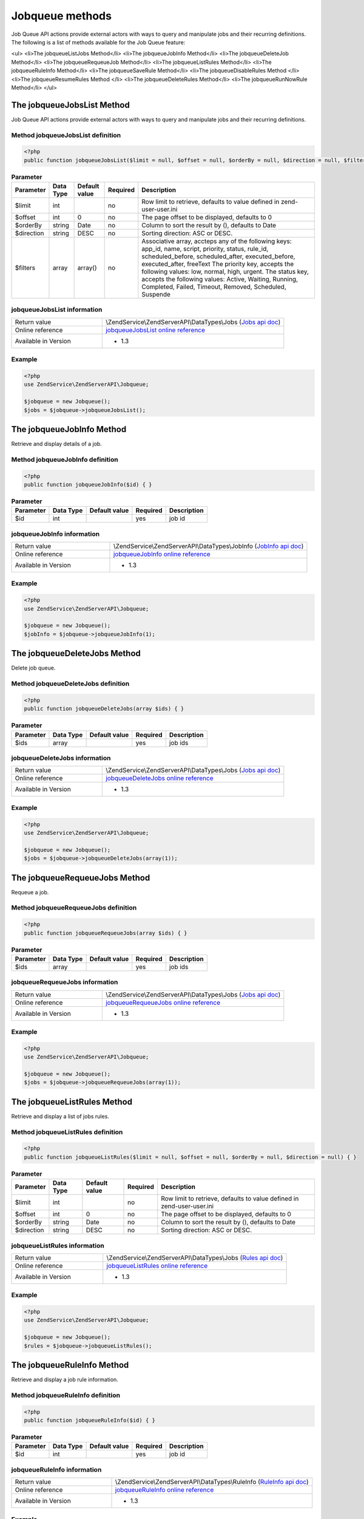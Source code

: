 .. highlight:: php
.. _zendservice.jobqueue:

****************
Jobqueue methods
****************

Job Queue API actions provide external actors with ways to query and manipulate jobs and their recurring definitions.
The following is a list of methods available for the Job Queue feature:

<ul>
<li>The jobqueueListJobs Method</li>
<li>The jobqueueJobInfo Method</li>
<li>The jobqueueDeleteJob Method</li>
<li>The jobqueueRequeueJob Method</li>
<li>The jobqueueListRules Method</li>
<li>The jobqueueRuleInfo Method</li>
<li>The jobqueueSaveRule Method</li>
<li>The jobqueueDisableRules Method </li>
<li>The jobqueueResumeRules Method </li>
<li>The jobqueueDeleteRules Method</li>
<li>The jobqueueRunNowRule Method</li>
</ul>

.. _zendservice.jobqueue.methods.jobqueueJobsList:

The jobqueueJobsList Method
===========================

Job Queue API actions provide external actors with ways to query and manipulate jobs and their recurring definitions.

.. _zendservice.jobqueue.methods.jobqueueJobsList.definition:

Method jobqueueJobsList definition
----------------------------------

.. code-block:: php

    <?php
    public function jobqueueJobsList($limit = null, $offset = null, $orderBy = null, $direction = null, $filter = null) { }

.. list-table:: **Parameter**
   :header-rows: 1

   * - Parameter
     - Data Type
     - Default value
     - Required
     - Description
   * - $limit
     - int
     -
     - no
     - Row limit to retrieve, defaults to value defined in zend-user-user.ini
   * - $offset
     - int
     - 0
     - no
     - The page offset to be displayed, defaults to 0
   * - $orderBy
     - string
     - Date
     - no
     - Column to sort the result by (), defaults to Date
   * - $direction
     - string
     - DESC
     - no
     - Sorting direction: ASC or DESC.
   * - $filters
     - array
     - array()
     - no
     - Associative array, accteps any of the following keys: app_id, name, script, priority, status, rule_id, scheduled_before, scheduled_after, executed_before, executed_after, freeText
       The priority key, accepts the following values: low, normal, high, urgent.
       The status key, accepts the following values: Active, Waiting, Running, Completed, Failed, Timeout, Removed, Scheduled, Suspende

.. _zendservice.jobqueue.methods.jobqueueJobsList.information:

jobqueueJobsList information
----------------------------

.. list-table::
   :widths: 5 10
   :header-rows: 0

   * - Return value
     - \\ZendService\\ZendServerAPI\\DataTypes\\Jobs (`Jobs api doc`_)
   * - Online reference
     - `jobqueueJobsList online reference`_
   * - Available in Version
     - * 1.3

.. _zendservice.jobqueue.methods.jobqueueJobsList.example:

Example
-------

.. code-block:: php

    <?php
    use ZendService\ZendServerAPI\Jobqueue;

    $jobqueue = new Jobqueue();
    $jobs = $jobqueue->jobqueueJobsList();

.. _zendservice.jobqueue.methods.jobqueueJobInfo:

The jobqueueJobInfo Method
===========================

Retrieve and display details of a job.

.. _zendservice.jobqueue.methods.jobqueueJobInfo.definition:

Method jobqueueJobInfo definition
---------------------------------

.. code-block:: php

    <?php
    public function jobqueueJobInfo($id) { }

.. list-table:: **Parameter**
   :header-rows: 1

   * - Parameter
     - Data Type
     - Default value
     - Required
     - Description
   * - $id
     - int
     -
     - yes
     - job id

.. _zendservice.jobqueue.methods.jobqueueJobInfo.information:

jobqueueJobInfo information
---------------------------

.. list-table::
   :widths: 5 10
   :header-rows: 0

   * - Return value
     - \\ZendService\\ZendServerAPI\\DataTypes\\JobInfo (`JobInfo api doc`_)
   * - Online reference
     - `jobqueueJobInfo online reference`_
   * - Available in Version
     - * 1.3

.. _zendservice.jobqueue.methods.jobqueueJobInfo.example:

Example
-------

.. code-block:: php

    <?php
    use ZendService\ZendServerAPI\Jobqueue;

    $jobqueue = new Jobqueue();
    $jobInfo = $jobqueue->jobqueueJobInfo(1);

.. _zendservice.jobqueue.methods.jobqueueDeleteJobs:

The jobqueueDeleteJobs Method
=============================

Delete job queue.

.. _zendservice.jobqueue.methods.jobqueueDeleteJobs.definition:

Method jobqueueDeleteJobs definition
------------------------------------

.. code-block:: php

    <?php
    public function jobqueueDeleteJobs(array $ids) { }

.. list-table:: **Parameter**
   :header-rows: 1

   * - Parameter
     - Data Type
     - Default value
     - Required
     - Description
   * - $ids
     - array
     -
     - yes
     - job ids

.. _zendservice.jobqueue.methods.jobqueueDeleteJobs.information:

jobqueueDeleteJobs information
------------------------------

.. list-table::
   :widths: 5 10
   :header-rows: 0

   * - Return value
     - \\ZendService\\ZendServerAPI\\DataTypes\\Jobs (`Jobs api doc`_)
   * - Online reference
     - `jobqueueDeleteJobs online reference`_
   * - Available in Version
     - * 1.3

.. _zendservice.jobqueue.methods.jobqueueDeleteJobs.example:

Example
-------

.. code-block:: php

    <?php
    use ZendService\ZendServerAPI\Jobqueue;

    $jobqueue = new Jobqueue();
    $jobs = $jobqueue->jobqueueDeleteJobs(array(1));

.. _zendservice.jobqueue.methods.jobqueueRequeueJobs:

The jobqueueRequeueJobs Method
==============================

Requeue a job.

.. _zendservice.jobqueue.methods.jobqueueRequeueJobs.definition:

Method jobqueueRequeueJobs definition
-------------------------------------

.. code-block:: php

    <?php
    public function jobqueueRequeueJobs(array $ids) { }

.. list-table:: **Parameter**
   :header-rows: 1

   * - Parameter
     - Data Type
     - Default value
     - Required
     - Description
   * - $ids
     - array
     -
     - yes
     - job ids

.. _zendservice.jobqueue.methods.jobqueueRequeueJobs.information:

jobqueueRequeueJobs information
-------------------------------

.. list-table::
   :widths: 5 10
   :header-rows: 0

   * - Return value
     - \\ZendService\\ZendServerAPI\\DataTypes\\Jobs (`Jobs api doc`_)
   * - Online reference
     - `jobqueueRequeueJobs online reference`_
   * - Available in Version
     - * 1.3

.. _zendservice.jobqueue.methods.jobqueueRequeueJobs.example:

Example
-------

.. code-block:: php

    <?php
    use ZendService\ZendServerAPI\Jobqueue;

    $jobqueue = new Jobqueue();
    $jobs = $jobqueue->jobqueueRequeueJobs(array(1));

.. _zendservice.jobqueue.methods.jobqueueListRules:

The jobqueueListRules Method
============================

Retrieve and display a list of jobs rules.

.. _zendservice.jobqueue.methods.jobqueueListRules.definition:

Method jobqueueListRules definition
-----------------------------------

.. code-block:: php

    <?php
    public function jobqueueListRules($limit = null, $offset = null, $orderBy = null, $direction = null) { }

.. list-table:: **Parameter**
   :header-rows: 1

   * - Parameter
     - Data Type
     - Default value
     - Required
     - Description
   * - $limit
     - int
     -
     - no
     - Row limit to retrieve, defaults to value defined in zend-user-user.ini
   * - $offset
     - int
     - 0
     - no
     - The page offset to be displayed, defaults to 0
   * - $orderBy
     - string
     - Date
     - no
     - Column to sort the result by (), defaults to Date
   * - $direction
     - string
     - DESC
     - no
     - Sorting direction: ASC or DESC.

.. _zendservice.jobqueue.methods.jobqueueListRules.information:

jobqueueListRules information
-----------------------------

.. list-table::
   :widths: 5 10
   :header-rows: 0

   * - Return value
     - \\ZendService\\ZendServerAPI\\DataTypes\\Jobs (`Rules api doc`_)
   * - Online reference
     - `jobqueueListRules online reference`_
   * - Available in Version
     - * 1.3

.. _zendservice.jobqueue.methods.jobqueueListRules.example:

Example
-------

.. code-block:: php

    <?php
    use ZendService\ZendServerAPI\Jobqueue;

    $jobqueue = new Jobqueue();
    $rules = $jobqueue->jobqueueListRules();

.. _zendservice.jobqueue.methods.jobqueueRuleInfo:

The jobqueueRuleInfo Method
===========================

Retrieve and display a job rule information.

.. _zendservice.jobqueue.methods.jobqueueRuleInfo.definition:

Method jobqueueRuleInfo definition
----------------------------------

.. code-block:: php

    <?php
    public function jobqueueRuleInfo($id) { }

.. list-table:: **Parameter**
   :header-rows: 1

   * - Parameter
     - Data Type
     - Default value
     - Required
     - Description
   * - $id
     - int
     -
     - yes
     - job id

.. _zendservice.jobqueue.methods.jobqueueRuleInfo.information:

jobqueueRuleInfo information
----------------------------

.. list-table::
   :widths: 5 10
   :header-rows: 0

   * - Return value
     - \\ZendService\\ZendServerAPI\\DataTypes\\RuleInfo (`RuleInfo api doc`_)
   * - Online reference
     - `jobqueueRuleInfo online reference`_
   * - Available in Version
     - * 1.3

.. _zendservice.jobqueue.methods.jobqueueRuleInfo.example:

Example
-------

.. code-block:: php

    <?php
    use ZendService\ZendServerAPI\Jobqueue;

    $jobqueue = new Jobqueue();
    $ruleInfo = $jobqueue->jobqueueRuleInfo(1);

.. _zendservice.jobqueue.methods.jobqueueSaveRule:

The jobqueueSaveRule Method
===========================

Create a job queue rule.

.. _zendservice.jobqueue.methods.jobqueueSaveRule.definition:

Method jobqueueSaveRule definition
----------------------------------

.. code-block:: php

    <?php
    public function jobqueueSaveRule($url, $options, $vars = array()) { }

.. list-table:: **Parameter**
   :header-rows: 1

   * - Parameter
     - Data Type
     - Default value
     - Required
     - Description
   * - $url
     - string
     -
     - yes
     - A URL for the job.
   * - $options
     - string
     -
     - yes
     - Rule options. (schedule pattern)
   * - $vars
     - array
     -
     - no
     - Variables for the rule.

.. _zendservice.jobqueue.methods.jobqueueSaveRule.information:

jobqueueSaveRule information
----------------------------

.. list-table::
   :widths: 5 10
   :header-rows: 0

   * - Return value
     - \\ZendService\\ZendServerAPI\\DataTypes\\RuleInfo (`RuleInfo api doc`_)
   * - Online reference
     - `jobqueueSaveRule online reference`_
   * - Available in Version
     - * 1.3

.. _zendservice.jobqueue.methods.jobqueueSaveRule.example:

Example
-------

.. code-block:: php

    <?php
    use ZendService\ZendServerAPI\Jobqueue;

    $jobqueue = new Jobqueue();
    $ruleInfo = $jobqueue->jobqueueSaveRule("http://www.example.com/foo", "1 */10");

.. _zendservice.jobqueue.methods.jobqueueDisableRules:

The jobqueueDisableRules Method
===============================

Suspend a job queue rule.

.. _zendservice.jobqueue.methods.jobqueueDisableRules.definition:

Method jobqueueDisableRules definition
--------------------------------------

.. code-block:: php

    <?php
    public function jobqueueDisableRules(array $ruleIds) { }

.. list-table:: **Parameter**
   :header-rows: 1

   * - Parameter
     - Data Type
     - Default value
     - Required
     - Description
   * - $ruleIds
     - array
     -
     - yes
     - Array of rule ids

.. _zendservice.jobqueue.methods.jobqueueDisableRules.information:

jobqueueDisableRules information
--------------------------------

.. list-table::
   :widths: 5 10
   :header-rows: 0

   * - Return value
     - \\ZendService\\ZendServerAPI\\DataTypes\\Rules (`Rules api doc`_)
   * - Online reference
     - `jobqueueDisableRules online reference`_
   * - Available in Version
     - * 1.3

.. _zendservice.jobqueue.methods.jobqueueDisableRules.example:

Example
-------

.. code-block:: php

    <?php
    use ZendService\ZendServerAPI\Jobqueue;

    $jobqueue = new Jobqueue();
    $rules = $jobqueue->jobqueueDisableRules(array(1));

.. _zendservice.jobqueue.methods.jobqueueResumeRules:

The jobqueueResumeRules Method
==============================

Resume a suspended job queue rule.

.. _zendservice.jobqueue.methods.jobqueueResumeRules.definition:

Method jobqueueResumeRules definition
-------------------------------------

.. code-block:: php

    <?php
    public function jobqueueResumeRules(array $ruleIds) { }

.. list-table:: **Parameter**
   :header-rows: 1

   * - Parameter
     - Data Type
     - Default value
     - Required
     - Description
   * - $ruleIds
     - array
     -
     - yes
     - Array of rule ids

.. _zendservice.jobqueue.methods.jobqueueResumeRules.information:

jobqueueResumeRules information
-------------------------------

.. list-table::
   :widths: 5 10
   :header-rows: 0

   * - Return value
     - \\ZendService\\ZendServerAPI\\DataTypes\\Rules (`Rules api doc`_)
   * - Online reference
     - `jobqueueResumeRules online reference`_
   * - Available in Version
     - * 1.3

.. _zendservice.jobqueue.methods.jobqueueResumeRules.example:

Example
-------

.. code-block:: php

    <?php
    use ZendService\ZendServerAPI\Jobqueue;

    $jobqueue = new Jobqueue();
    $rules = $jobqueue->jobqueueResumeRules(array(1));

.. _zendservice.jobqueue.methods.jobqueueDeleteRules:

The jobqueueDeleteRules Method
==============================

Delete a job queue rule.

.. _zendservice.jobqueue.methods.jobqueueDeleteRules.definition:

Method jobqueueDeleteRules definition
-------------------------------------

.. code-block:: php

    <?php
    public function jobqueueDeleteRules(array $ruleIds) { }

.. list-table:: **Parameter**
   :header-rows: 1

   * - Parameter
     - Data Type
     - Default value
     - Required
     - Description
   * - $ruleIds
     - array
     -
     - yes
     - Array of rule ids

.. _zendservice.jobqueue.methods.jobqueueDeleteRules.information:

jobqueueDeleteRules information
-------------------------------

.. list-table::
   :widths: 5 10
   :header-rows: 0

   * - Return value
     - \\ZendService\\ZendServerAPI\\DataTypes\\Rules (`Rules api doc`_)
   * - Online reference
     - `jobqueueDeleteRules online reference`_
   * - Available in Version
     - * 1.3

.. _zendservice.jobqueue.methods.jobqueueDeleteRules.example:

Example
-------

.. code-block:: php

    <?php
    use ZendService\ZendServerAPI\Jobqueue;

    $jobqueue = new Jobqueue();
    $rules = $jobqueue->jobqueueDeleteRules(array(1));

.. _zendservice.jobqueue.methods.jobqueueRunNowRule:

The jobqueueRunNowRule Method
=============================

Run a scheduled job that was scheduled for a later time.

.. _zendservice.jobqueue.methods.jobqueueRunNowRule.definition:

Method jobqueueRunNowRule definition
------------------------------------

.. code-block:: php

    <?php
    public function jobqueueRunNowRule($ruleId) { }

.. list-table:: **Parameter**
   :header-rows: 1

   * - Parameter
     - Data Type
     - Default value
     - Required
     - Description
   * - $ruleId
     - int
     -
     - yes
     - Rule id

.. _zendservice.jobqueue.methods.jobqueueRunNowRule.information:

jobqueueRunNowRule information
------------------------------

.. list-table::
   :widths: 5 10
   :header-rows: 0

   * - Return value
     - \\ZendService\\ZendServerAPI\\DataTypes\\RuleInfo (`RuleInfo api doc`_)
   * - Online reference
     - `jobqueueRunNowRule online reference`_
   * - Available in Version
     - * 1.3

.. _zendservice.jobqueue.methods.jobqueueRunNowRule.example:

Example
-------

.. code-block:: php

    <?php
    use ZendService\ZendServerAPI\Jobqueue;

    $jobqueue = new Jobqueue();
    $ruleInfo = $jobqueue->jobqueueRunNowRule(1);

.. _jobqueueJobsList online reference: http://files.zend.com/help/Beta/Zend-Server-6/zend-server.htm#jobqueuelistjobs.htm
.. _jobqueueJobInfo online reference: http://files.zend.com/help/Beta/Zend-Server-6/zend-server.htm#the_jobqueuejobinfo_method.htm
.. _jobqueueDeleteJobs online reference: http://files.zend.com/help/Beta/Zend-Server-6/zend-server.htm#the_jobqueuedeletejob_method.htm
.. _jobqueueRequeueJobs online reference: http://files.zend.com/help/Beta/Zend-Server-6/zend-server.htm#the_jobqueuerequeuejob_method.htm
.. _jobqueueListRules online reference: http://files.zend.com/help/Beta/Zend-Server-6/zend-server.htm#the_jobqueuelistrules_method.htm
.. _jobqueueRuleInfo online reference: http://files.zend.com/help/Beta/Zend-Server-6/zend-server.htm#the_jobqueueruleinfo_method.htm
.. _jobqueueSaveRule online reference: http://files.zend.com/help/Beta/Zend-Server-6/zend-server.htm#the_jobqueuesaverule_method.htm
.. _jobqueueDisableRules online reference: http://files.zend.com/help/Beta/Zend-Server-6/zend-server.htm#the_jobqueuesuspendrules_method.htm
.. _jobqueueResumeRules online reference: http://files.zend.com/help/Beta/Zend-Server-6/zend-server.htm#the_jobqueueresumerules_method.htm
.. _jobqueueDeleteRules online reference: http://files.zend.com/help/Beta/Zend-Server-6/zend-server.htm#the_jobqueuedeleterules_method.htm
.. _jobqueueRunNowRule online reference: http://files.zend.com/help/Beta/Zend-Server-6/zend-server.htm#the_jobqueuerunnowrule_method.htm
.. _Jobs api doc: http://zs-apidoc.rubber-duckling.net/classes/ZendService.ZendServerAPI.DataTypes.Jobs.html
.. _Rules api doc: http://zs-apidoc.rubber-duckling.net/classes/ZendService.ZendServerAPI.DataTypes.Rules.html
.. _RuleInfo api doc: http://zs-apidoc.rubber-duckling.net/classes/ZendService.ZendServerAPI.DataTypes.RuleInfo.html
.. _JobInfo api doc: http://zs-apidoc.rubber-duckling.net/classes/ZendService.ZendServerAPI.DataTypes.JobInfo.html
